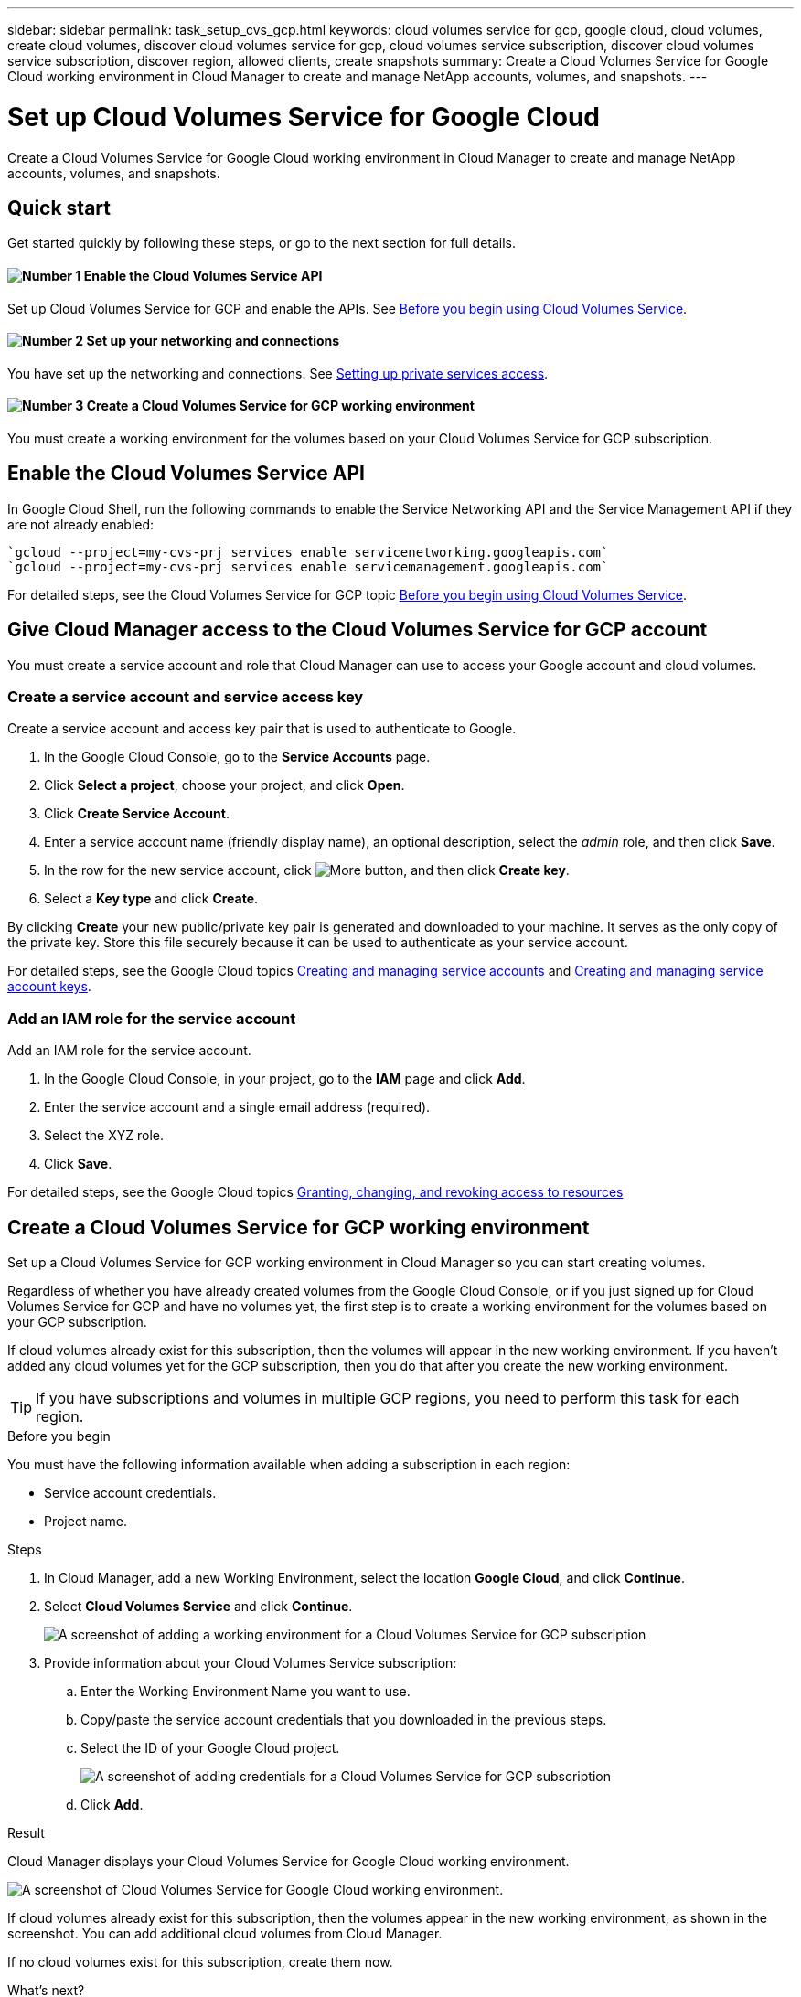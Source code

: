 ---
sidebar: sidebar
permalink: task_setup_cvs_gcp.html
keywords: cloud volumes service for gcp, google cloud, cloud volumes, create cloud volumes, discover cloud volumes service for gcp, cloud volumes service subscription, discover cloud volumes service subscription, discover region, allowed clients, create snapshots
summary: Create a Cloud Volumes Service for Google Cloud working environment in Cloud Manager to create and manage NetApp accounts, volumes, and snapshots.
---

= Set up Cloud Volumes Service for Google Cloud
:hardbreaks:
:nofooter:
:icons: font
:linkattrs:
:imagesdir: ./media/

[.lead]
Create a Cloud Volumes Service for Google Cloud working environment in Cloud Manager to create and manage NetApp accounts, volumes, and snapshots.

== Quick start

Get started quickly by following these steps, or go to the next section for full details.

==== image:number1.png[Number 1] Enable the Cloud Volumes Service API

[role="quick-margin-para"]
Set up Cloud Volumes Service for GCP and enable the APIs. See link:https://cloud.google.com/solutions/partners/netapp-cloud-volumes/before-you-begin-cloud-volumes[Before you begin using Cloud Volumes Service^].

==== image:number2.png[Number 2] Set up your networking and connections

[role="quick-margin-para"]
You have set up the networking and connections. See link:https://cloud.google.com/solutions/partners/netapp-cloud-volumes/setting-up-private-services-access[Setting up private services access^].

==== image:number3.png[Number 3] Create a Cloud Volumes Service for GCP working environment

[role="quick-margin-para"]
You must create a working environment for the volumes based on your Cloud Volumes Service for GCP subscription.

== Enable the Cloud Volumes Service API

In Google Cloud Shell, run the following commands to enable the Service Networking API and the Service Management API if they are not already enabled:

    `gcloud --project=my-cvs-prj services enable servicenetworking.googleapis.com`
    `gcloud --project=my-cvs-prj services enable servicemanagement.googleapis.com`

For detailed steps, see the Cloud Volumes Service for GCP topic link:https://cloud.google.com/solutions/partners/netapp-cloud-volumes/before-you-begin-cloud-volumes[Before you begin using Cloud Volumes Service^].

== Give Cloud Manager access to the Cloud Volumes Service for GCP account

You must create a service account and role that Cloud Manager can use to access your Google account and cloud volumes.

=== Create a service account and service access key

Create a service account and access key pair that is used to authenticate to Google.

. In the Google Cloud Console, go to the *Service Accounts* page.

. Click *Select a project*, choose your project, and click *Open*.

. Click *Create Service Account*.

. Enter a service account name (friendly display name), an optional description, select the _admin_ role, and then click *Save*.

. In the row for the new service account, click image:screenshot_gallery_options.gif[More button], and then click *Create key*.

. Select a *Key type* and click *Create*.

By clicking *Create* your new public/private key pair is generated and downloaded to your machine. It serves as the only copy of the private key. Store this file securely because it can be used to authenticate as your service account.

For detailed steps, see the Google Cloud topics link:https://cloud.google.com/iam/docs/creating-managing-service-accounts[Creating and managing service accounts^] and link:https://cloud.google.com/iam/docs/creating-managing-service-account-keys[Creating and managing service account keys^].

=== Add an IAM role for the service account

Add an IAM role for the service account.

. In the Google Cloud Console, in your project, go to the *IAM* page and click *Add*.

. Enter the service account and a single email address (required).

. Select the XYZ role.

. Click *Save*.

For detailed steps, see the Google Cloud topics link:https://cloud.google.com/iam/docs/granting-changing-revoking-access[Granting, changing, and revoking access to resources^]

== Create a Cloud Volumes Service for GCP working environment

Set up a Cloud Volumes Service for GCP working environment in Cloud Manager so you can start creating volumes.

Regardless of whether you have already created volumes from the Google Cloud Console, or if you just signed up for Cloud Volumes Service for GCP and have no volumes yet, the first step is to create a working environment for the volumes based on your GCP subscription.

If cloud volumes already exist for this subscription, then the volumes will appear in the new working environment. If you haven't added any cloud volumes yet for the GCP subscription, then you do that after you create the new working environment.

TIP: If you have subscriptions and volumes in multiple GCP regions, you need to perform this task for each region.

.Before you begin

You must have the following information available when adding a subscription in each region:

* Service account credentials.

* Project name.

.Steps

. In Cloud Manager, add a new Working Environment, select the location *Google Cloud*, and click *Continue*.

. Select *Cloud Volumes Service* and click *Continue*.
+
image:screenshot_add_cvs_gcp_working_env.png[A screenshot of adding a working environment for a Cloud Volumes Service for GCP subscription]

. Provide information about your Cloud Volumes Service subscription:

.. Enter the Working Environment Name you want to use.
.. Copy/paste the service account credentials that you downloaded in the previous steps.
.. Select the ID of your Google Cloud project.
+
image:screenshot_add_cvs_gcp_credentials.png[A screenshot of adding credentials for a Cloud Volumes Service for GCP subscription]
.. Click *Add*.

.Result

Cloud Manager displays your Cloud Volumes Service for Google Cloud working environment.

image:screenshot_cvs_gcp_cloud.png[A screenshot of Cloud Volumes Service for Google Cloud working environment.]

If cloud volumes already exist for this subscription, then the volumes appear in the new working environment, as shown in the screenshot. You can add additional cloud volumes from Cloud Manager.

If no cloud volumes exist for this subscription, create them now.

.What's next?

link:task_manage_cvs_gcp.html[Start creating and managing volumes].
